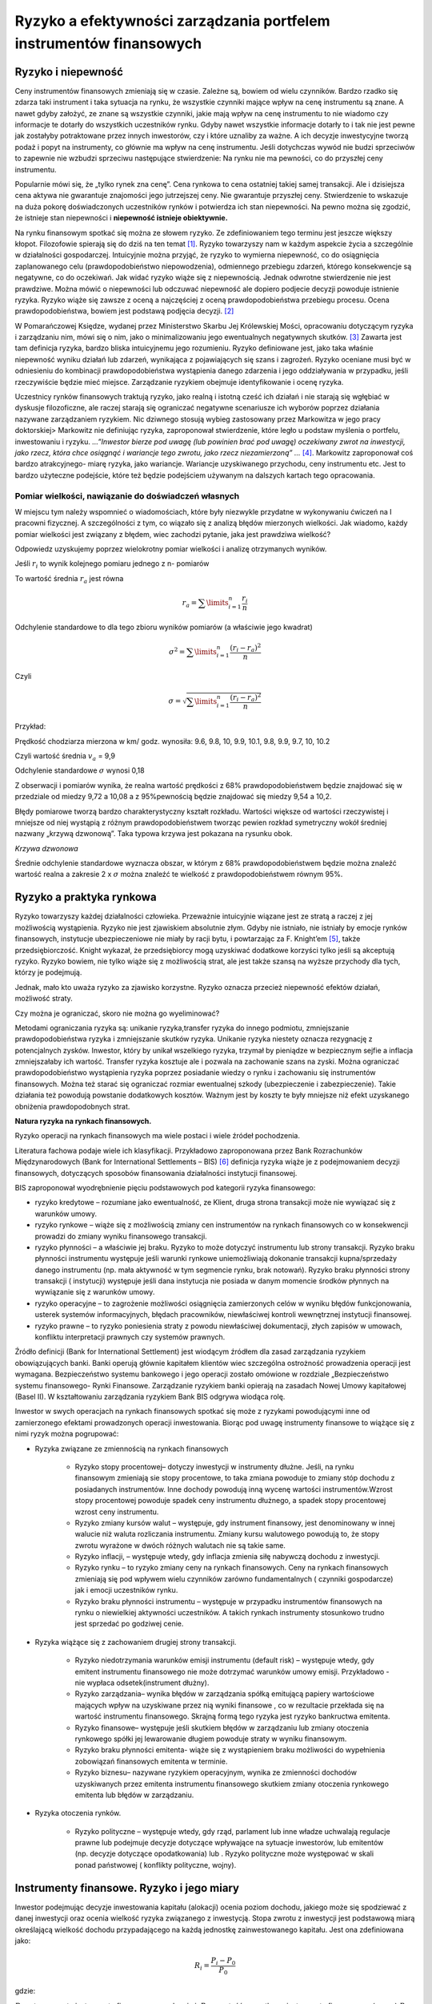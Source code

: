 Ryzyko a efektywności zarządzania portfelem instrumentów finansowych
====================================================================


Ryzyko i niepewność
-------------------

Ceny instrumentów finansowych zmieniają się w czasie.  Zależne są, bowiem od wielu czynników. Bardzo rzadko się zdarza taki instrument i taka sytuacja na rynku, że wszystkie czynniki mające wpływ na cenę instrumentu są znane. A nawet gdyby założyć, ze znane są wszystkie czynniki, jakie mają wpływ na cenę instrumentu to nie wiadomo czy informacje te dotarły do wszystkich uczestników rynku. Gdyby nawet wszystkie informacje dotarły to i tak nie jest pewne jak zostałyby potraktowane przez innych inwestorów, czy i które uznaliby za ważne.  A ich decyzje inwestycyjne tworzą podaż i popyt na instrumenty, co głównie ma wpływ na cenę instrumentu.  Jeśli dotychczas wywód nie budzi sprzeciwów to zapewnie nie wzbudzi sprzeciwu następujące stwierdzenie: Na rynku nie ma pewności, co do przyszłej ceny instrumentu.

Popularnie mówi się, że „tylko rynek zna cenę”.  Cena rynkowa to cena ostatniej takiej samej transakcji. Ale i dzisiejsza cena aktywa nie gwarantuje znajomości jego jutrzejszej ceny. Nie gwarantuje przyszłej ceny. Stwierdzenie to wskazuje na duża pokorę doświadczonych uczestników rynków i potwierdza ich stan niepewności. Na pewno można się zgodzić, że istnieje stan niepewności i **niepewność istnieje obiektywnie.** 

Na rynku finansowym spotkać się można ze słowem ryzyko. Ze zdefiniowaniem tego terminu jest jeszcze większy kłopot. Filozofowie spierają się do dziś na ten temat [1]_. 
Ryzyko towarzyszy nam w każdym aspekcie życia a szczególnie w działalności gospodarczej. Intuicyjnie można przyjąć, że ryzyko to wymierna niepewność, co do osiągnięcia  zaplanowanego celu (prawdopodobieństwo niepowodzenia), odmiennego przebiegu zdarzeń, którego konsekwencje są negatywne, co do oczekiwań. Jak widać ryzyko wiąże się z niepewnością. Jednak odwrotne  stwierdzenie nie jest prawdziwe. Można mówić o niepewności lub odczuwać niepewność ale dopiero podjecie decyzji powoduje  istnienie ryzyka. Ryzyko wiąże się  zawsze  z oceną a najczęściej z oceną prawdopodobieństwa przebiegu procesu. Ocena prawdopodobieństwa, bowiem jest podstawą podjęcia decyzji. [2]_

W Pomarańczowej Księdze, wydanej przez Ministerstwo Skarbu Jej Królewskiej Mości, opracowaniu dotyczącym ryzyka i zarządzaniu nim, mówi się o nim, jako o minimalizowaniu jego ewentualnych negatywnych skutków. [3]_ Zawarta jest  tam definicja ryzyka, bardzo bliska intuicyjnemu jego rozumieniu. Ryzyko definiowane jest, jako taka właśnie niepewność wyniku działań lub zdarzeń, wynikająca z pojawiających się szans i zagrożeń. Ryzyko oceniane musi być w odniesieniu do kombinacji prawdopodobieństwa wystąpienia danego zdarzenia i jego oddziaływania w przypadku, jeśli rzeczywiście będzie mieć miejsce.
Zarządzanie ryzykiem obejmuje identyfikowanie i ocenę ryzyka.

Uczestnicy rynków finansowych traktują ryzyko, jako realną i istotną cześć ich działań  i nie starają się wgłębiać w dyskusje filozoficzne, ale raczej starają się ograniczać negatywne scenariusze ich wyborów poprzez działania nazywane  zarządzaniem ryzykiem. Nic dziwnego stosują wybieg zastosowany przez Markowitza w jego pracy doktorskiej> Markowitz nie definiując ryzyka, zaproponował stwierdzenie, które legło u podstaw myślenia o portfelu, inwestowaniu i ryzyku. *…”Inwestor bierze pod uwagę (lub powinien brać pod uwagę) oczekiwany zwrot na inwestycji, jako rzecz, która chce osiągnąć i wariancje tego zwrotu, jako rzecz niezamierzoną” …* [4]_. Markowitz zaproponował coś bardzo atrakcyjnego- miarę ryzyka, jako wariancje. Wariancje  uzyskiwanego przychodu, ceny instrumentu etc. Jest to bardzo użyteczne podejście, które też będzie podejściem używanym na dalszych kartach tego opracowania.


Pomiar wielkości, nawiązanie do doświadczeń własnych
~~~~~~~~~~~~~~~~~~~~~~~~~~~~~~~~~~~~~~~~~~~~~~~~~~~~

W miejscu tym należy wspomnieć o wiadomościach, które były niezwykle przydatne w wykonywaniu ćwiczeń na I pracowni fizycznej. A szczególności z tym, co wiązało się z analizą błędów  mierzonych wielkości. Jak wiadomo, każdy pomiar  wielkości jest związany z błędem, wiec zachodzi pytanie,  jaka jest prawdziwa wielkość?

Odpowiedz uzyskujemy poprzez wielokrotny pomiar wielkości  i analizę  otrzymanych wyników.

Jeśli :math:`r_i` to wynik kolejnego pomiaru jednego z n- pomiarów 

To wartość średnia  :math:`r_a` jest równa

.. math::

   r_a= \sum\limits_{i=1}^n\frac{r_i}{n}


Odchylenie standardowe to dla tego zbioru wyników  pomiarów (a właściwie jego kwadrat)

.. math::

   \sigma^2= \sum\limits_{i=1}^n\frac{(r_i-r_a)^2}{n}


Czyli

.. math::

   \sigma= \sqrt {\sum\limits_{i=1}^n\frac{(r_i-r_a)^2}{n}}


Przykład:

Prędkość chodziarza mierzona w km/ godz. wynosiła:
9.6, 9.8, 10, 9.9, 10.1, 9.8, 9.9, 9.7, 10, 10.2

Czyli wartość średnia :math:`v_a` = 9,9

Odchylenie standardowe :math:`\sigma` wynosi 0,18

Z obserwacji i pomiarów wynika, że realna wartość prędkości z 68% prawdopodobieństwem będzie znajdować się w przedziale od miedzy 9,72 a 10,08 a z 95%pewnością będzie znajdować się miedzy 9,54 a 10,2.
 
Błędy pomiarowe  tworzą  bardzo charakterystyczny kształt rozkładu. Wartości większe od wartości rzeczywistej i mniejsze od niej wystąpią z różnym prawdopodobieństwem tworząc pewien rozkład symetryczny wokół średniej nazwany „krzywą  dzwonową”. Taka typowa krzywa jest pokazana na rysunku obok.

.. image:: media/Dswq.jpg
   :align: center

*Krzywa dzwonowa*


Średnie odchylenie standardowe wyznacza obszar, w którym z 68% prawdopodobieństwem będzie można znaleźć wartość realna a zakresie 2 x :math:`\sigma` można znaleźć te wielkość z prawdopodobieństwem równym 95%.


Ryzyko a praktyka rynkowa
-------------------------

Ryzyko towarzyszy każdej działalności człowieka. Przeważnie  intuicyjnie wiązane jest ze stratą a raczej z jej możliwością wystąpienia. Ryzyko nie jest zjawiskiem absolutnie złym. Gdyby nie istniało, nie istniały by emocje rynków finansowych, instytucje ubezpieczeniowe nie miały by racji bytu, i powtarzając za  F. Knight’em [5]_, także przedsiębiorczość. Knight wykazał, że przedsiębiorcy mogą uzyskiwać dodatkowe korzyści tylko jeśli są akceptują ryzyko. Ryzyko bowiem, nie tylko wiąże się z możliwością strat, ale  jest także szansą na wyższe przychody dla tych, którzy je podejmują.

Jednak, mało kto uważa ryzyko za zjawisko korzystne. Ryzyko oznacza przecież niepewność efektów  działań, możliwość straty.

Czy można  je ograniczać, skoro nie można go wyeliminować?

Metodami ograniczania ryzyka są: unikanie ryzyka,transfer ryzyka do innego podmiotu, zmniejszanie prawdopodobieństwa ryzyka i zmniejszanie skutków ryzyka. 
Unikanie ryzyka niestety oznacza rezygnację z potencjalnych zysków. Inwestor, który by unikał wszelkiego ryzyka, trzymał by pieniądze w bezpiecznym sejfie a inflacja zmniejszałaby ich wartość. Transfer ryzyka kosztuje ale i  pozwala na zachowanie szans na zyski. Można ograniczać prawdopodobieństwo wystąpienia ryzyka poprzez posiadanie  wiedzy o rynku i  zachowaniu się instrumentów finansowych. Można  też starać się ograniczać rozmiar ewentualnej szkody (ubezpieczenie i zabezpieczenie). Takie działania też powodują powstanie dodatkowych kosztów. Ważnym jest by koszty te były mniejsze niż  efekt uzyskanego obniżenia prawdopodobnych strat.
 
**Natura ryzyka na rynkach finansowych.**

Ryzyko operacji na rynkach finansowych ma wiele postaci i wiele źródeł pochodzenia. 

Literatura fachowa podaje wiele ich klasyfikacji. Przykładowo zaproponowana przez Bank Rozrachunków Międzynarodowych (Bank for International Settlements – BIS) [6]_ definicja ryzyka wiąże je z  podejmowaniem decyzji finansowych, dotyczących sposobów finansowania działalności instytucji finansowej.

BIS zaproponował wyodrębnienie pięciu podstawowych pod kategorii ryzyka finansowego:

* ryzyko kredytowe – rozumiane jako ewentualność, ze Klient, druga strona transakcji  może nie wywiązać się z warunków umowy.
* ryzyko rynkowe – wiąże się  z możliwością zmiany cen instrumentów na  rynkach finansowych co w konsekwencji prowadzi do zmiany wyniku finansowego transakcji.
* ryzyko płynności –  a właściwie jej braku. Ryzyko to może dotyczyć instrumentu lub strony transakcji.  Ryzyko braku płynności instrumentu występuje  jeśli warunki rynkowe uniemożliwiają  dokonanie transakcji kupna/sprzedaży danego instrumentu (np. mała aktywność w tym segmencie rynku, brak notowań). Ryzyko braku płynności strony transakcji ( instytucji) występuje jeśli dana instytucja nie posiada w danym momencie środków płynnych na wywiązanie się z warunków umowy. 
* ryzyko operacyjne – to  zagrożenie możliwości  osiągnięcia zamierzonych celów w wyniku błędów funkcjonowania, usterek systemów informacyjnych, błędach pracowników, niewłaściwej kontroli wewnętrznej instytucji finansowej.
* ryzyko prawne – to ryzyko poniesienia straty z powodu niewłaściwej dokumentacji, złych zapisów w umowach, konfliktu interpretacji prawnych czy systemów prawnych.

Źródło definicji (Bank for International Settlement)  jest wiodącym źródłem dla zasad zarządzania ryzykiem obowiązujących banki. Banki operują głównie kapitałem  klientów wiec szczególna ostrożność prowadzenia operacji jest wymagana.  Bezpieczeństwo systemu bankowego i jego operacji zostało omówione w  rozdziale „Bezpieczeństwo systemu finansowego- Rynki Finansowe. Zarządzanie ryzykiem banki opierają na zasadach Nowej Umowy kapitałowej (Basel II). W kształtowaniu  zarządzania ryzykiem Bank BIS odgrywa wiodąca rolę.

Inwestor w swych operacjach na rynkach finansowych spotkać się może  z ryzykami  powodującymi  inne od zamierzonego efektami prowadzonych operacji inwestowania. Biorąc pod uwagę instrumenty finansowe to wiążące się z nimi ryzyk można pogrupować:

* Ryzyka związane ze zmiennością na rynkach finansowych

   * Ryzyko stopy procentowej– dotyczy inwestycji w instrumenty dłużne.  Jeśli, na rynku finansowym zmieniają sie stopy procentowe,  to taka zmiana powoduje to zmiany stóp dochodu z posiadanych instrumentów. Inne dochody powodują inną wycenę wartości instrumentów.Wzrost stopy procentowej powoduje spadek ceny instrumentu dłużnego, a spadek stopy procentowej wzrost ceny instrumentu.
   * Ryzyko  zmiany kursów walut – występuje, gdy instrument finansowy,  jest denominowany w innej walucie niż waluta rozliczania instrumentu. Zmiany kursu walutowego powodują to, że stopy zwrotu wyrażone w dwóch różnych walutach nie są takie same.
   * Ryzyko inflacji, – występuje wtedy, gdy inflacja zmienia siłę nabywczą dochodu z inwestycji.
   * Ryzyko rynku – to ryzyko zmiany ceny na rynkach finansowych. Ceny na rynkach finansowych zmieniają się pod wpływem wielu czynników  zarówno fundamentalnych ( czynniki gospodarcze) jak i emocji uczestników rynku.
   * Ryzyko  braku płynności  instrumentu – występuje w przypadku instrumentów finansowych na rynku o niewielkiej aktywności uczestników. A takich rynkach instrumenty stosunkowo trudno jest sprzedać po godziwej cenie.

* Ryzyka  wiążące się z zachowaniem  drugiej strony transakcji.

   * Ryzyko niedotrzymania warunków emisji instrumentu  (default risk) – występuje wtedy, gdy emitent instrumentu finansowego nie może dotrzymać warunków umowy emisji. Przykładowo -  nie wypłaca  odsetek(instrument dłużny). 
   * Ryzyko zarządzania– wynika błędów w  zarządzania spółką emitującą papiery wartościowe mających wpływ na uzyskiwane przez nią  wyniki finansowe , co w rezultacie przekłada się na  wartość instrumentu finansowego. Skrajną formą tego ryzyka jest ryzyko bankructwa emitenta.
   * Ryzyko finansowe– występuje  jeśli skutkiem błędów w zarządzaniu lub zmiany otoczenia rynkowego spółki jej lewarowanie długiem powoduje straty w wyniku finansowym.
   * Ryzyko braku płynności  emitenta- wiąże się z wystąpieniem braku  możliwości do wypełnienia zobowiązań finansowych emitenta w terminie.
   * Ryzyko biznesu– nazywane ryzykiem operacyjnym, wynika ze zmienności dochodów uzyskiwanych przez emitenta instrumentu finansowego skutkiem zmiany  otoczenia  rynkowego emitenta  lub błędów w zarządzaniu. 

* Ryzyka otoczenia rynków.

   * Ryzyko polityczne  – występuje wtedy, gdy rząd, parlament lub inne władze uchwalają regulacje prawne lub podejmuje decyzje dotyczące wpływające na sytuacje inwestorów, lub emitentów (np. decyzje dotyczące opodatkowania) lub . Ryzyko polityczne może występować w skali ponad państwowej ( konflikty polityczne, wojny).


Instrumenty finansowe. Ryzyko i jego miary
------------------------------------------

Inwestor podejmując decyzje inwestowania  kapitału (alokacji)  ocenia  poziom dochodu, jakiego może się spodziewać z danej inwestycji oraz ocenia wielkość ryzyka związanego z inwestycją. Stopa zwrotu z inwestycji jest podstawową miarą określającą wielkość dochodu przypadającego na każdą jednostkę zainwestowanego kapitału. Jest ona zdefiniowana jako:

.. math::

   R_i=\frac{P_i - P_0}{P_0}


gdzie:

:math:`R_i` – stopa zwrotu instrumentu finansowego w okresie i,
:math:`P_0` - wartość początkowa instrumentu finansowego (znana)
:math:`P_i` – wartość końcowa instrumentu finansowego (zmienna losowa).

Oczekiwana stopa zwrotu, która w tym przypadku pełni rolę średniej ważonej możliwych do osiągnięcia stóp zwrotu (wagami są prawdopodobieństwa zrealizowania tych stóp), może być liczona jako miara dochodu wyznaczona na podstawie rozkładu stopy zwrotu:

.. math::

   R= \sum\limits_{i=1}^n p_i r_i


gdzie:

:math:`R` – oczekiwana stopa zwrotu,

:math:`p_i` – prawdopodobieństwo uzyskania i-tej możliwej wartości stopy zwrotu,

:math:`r_i` – i-ta prawdopodobna do uzyskania wartość stopy zwrotu,

:math:`n` – ilość możliwych do uzyskania wartości stopy zwrotu.

Jeśli nie jest znany rozkład stóp zwrotu można posłużyć się przybliżeniem średniej arytmetycznej. Średnią arytmetyczną stóp zwrotu wyliczyć można w następujący sposób:

.. math::

   R=1/n \sum\limits_{i=1}^n\ r_i,


gdzie:

:math:`r_i` – stopa zwrotu instrumentu finansowego (aktywu) zrealizowanego w okresie i,
:math:`n` – liczba okresów z których pochodzą dane.



**Miary ryzyka - Odchylenie standardowe**

*Wariancja stopy zwrotu*.

Wariancje stopy zwrotu wylicza się jako:

:math:`S= \sum_{i=1}^n  p_i  (r_i - r)^2`

Ze wzoru wynika, że wariancja stopy zwrotu papieru wartościowego jest to średnia ważona z kwadratów odchyleń możliwych stóp zwrotu od oczekiwanej stopy zwrotu, gdzie wagami są prawdopodobieństwa wystąpienia możliwych stóp zwrotu. Wariancja jest liczbą dodatnią. 

Odchylenie standardowe.


Odchylenie standardowe stopy zwrotu inwestycji jest pierwiastkiem kwadratowym z wariancji stopy zwrotu i jest wyznaczane według następującego wzoru:

.. math::

   \sigma = \sqrt {S} = \sqrt{\sum_{i=1}^n  p_i  (r_i - r)^2},


gdzie:

:math:`S` - wariancja stopy zwrotu papieru wartościowego,

:math:`p_i` – prawdopodobieństwo osiągnięcia i-tej możliwej wartości stopu zwrotu,

:math:`r_i` - i-ta możliwa wartość stopy zwrotu,

:math:`r` – oczekiwana stopa zwrotu danego papieru wartościowego.

Odchylenie standardowe stopy zwrotu wskazuje, o ile przeciętnie odchylają się przeciętne możliwe stopy zwrotu od oczekiwanej stopy zwrotu. Im wyższe odchylenie standardowe, tym większe ryzyko związane z daną inwestycją
Odchylenie standardowe jest obliczane jako pierwiastek kwadratowy z wariancji i podawane jest w takich samych jednostkach jak badana cecha. Przyjmuje wartości dodatnie 
	
Odchylenie standardowe będzie równe 0, gdy wszystkie dane podlegające obserwacji będą jednakowe. W takiej sytuacji ryzyko nie będzie występowało. 
Przy odchyleniu standardowym można także wyznaczyć typowy obszar zmienności stopy zwrotu, który odnosi się do 68% wartości wszystkich jednostek badanej cechy mieszczącej się w tym przedziale. Czyli podobnie jak to ma miejsce w rachunku błędów,  stopa zwrotu w i-tym okresie  będzie się różnić od średniej stopy zwrotu o  (+/-) odchylenie standardowe z prawdopodobieństwem 68%, a z prawdopodobieństwem 95% będzie różnić się od średniej o (+/-)2 razy odchylenie standardowe.


Odchylenie standardowe jako miara ryzyka.

Ryzyko całkowite definiowane jest jako całkowita zmienność stóp zwrotu z danego waloru. Miarą ryzyka w tym ujęciu jest odchylenie standardowe (σ) oraz wariancja. Odchylenie standardowe stopy zwrotu obliczane jest według wzoru:

.. math::

   \sigma= \sqrt {\sigma^2} = \sqrt {\frac {\sum_{i=1}^n(r_i-E(r))^2}{n-1}}


gdzie: 
	
:math:`\sigma^2`– wariancja stopy zwrotu

:math:`r_i` – stopa zwrotu uzyskana w i-tym okresie

:math:`E(r)` - oczekiwana stopa zwrotu

:math:`n` - liczba okresów


Ryzyko całkowite (mierzone wariancją lub odchyleniem standardowym stopy zwrotu) składa się z dwóch części – ryzyka dywersyfikowalnego oraz niedywersyfikowalnego. Ryzyko dywersyfikowalne (też: niesystematyczne) to ta część ryzyka całkowitego, która jest charakterystyczna dla emitenta danego papieru wartościowego. Istnieje możliwość redukcji tego rodzaju ryzyka poprzez łączenie różnych walorów w zdywersyfikowany portfel. W przeciwieństwie do ryzyka dywersyfikowalnego, ryzyko specyficzne nie może zostać wyeliminowane.


Model (W.F.) Sharpe’a
~~~~~~~~~~~~~~~~~~~~~

Punktem wyjścia  rozważań przeprowadzonych przez  W.F. Sharpa była obserwacja dotycząca zachowania się   kursu akcji a zachowanie  się rynku. Nie można się  nie zgodzić z tym, że gdy rynki wzrastają  bardzo prawdopodobnym jest ,ze kurs  upatrzonej przez nas akcji też wzrasta. W czasie hossy  kursy akcji rosną. Oczywiście nie wszystkich akcji tak samo i niekoniecznie  wszystkie rosną,  jednak taka obserwacja  jest prawdziwa. Sharp założył, że  stopy zwrotu z akcji zależą od działania czynnika rynku.  Miarą tego czynnika może być indeks rynku giełdowego. (Takim indeksem może  być np. dla polskiego rynku akcji- np.WIG 20.)  Rzeczywiście   wzrostowi indeksu towarzyszy wzrost cen większości akcji, a spadkowi – spadek większości notowań. Sharp zaproponował swój model ceny akcji w którym powiązał stopę zwrotu z instrumentu(np. akcji), z zachowaniem się  indeksu. Zależność między stopą zwrotu z akcji a stopą zwrotu z rynku wyraża następujące równanie:


.. math::

   r_i=\alpha_i+\beta_ir_m+U_t


gdzie:

:math:`r_i` – stopa zwrotu z i-tej akcji,

:math:`r_m` – stopa zwrotu z rynku mierzona stopą zwrotu z indeksu giełdowego,
 
:math:`\alpha_i`, :math:`\beta_i` – parametry strukturalne równania,

:math:`U_t` – składnik losowy równania.


Współczynnik :math:`\beta`.

Parametr ten pozwalana porównanie  jak wybrany instrument zachowuje się w relacji do zachowania rynku. 
Gdy współczynnik ten równy 1,  wskazuje to na pełną,  dodatnia  korelację z rynkiem.
Instrument zachowuje się jak rynek.

Współczynnik :math:`\beta >1`   oznacza, instrument zachowuje się bardziej radykalnie niż rynek ( wzrasta szybciej i spada szybciej). Stopa zwrotu z takiego instrumenty jest  przypadku bardzo podatna na zmiany zachodzące na rynku. Tak zachowujące się instrumenty nazywa się agresywnymi. 

Współczynnik :math:`\beta > 0`, ale mniejszy od 1 oznacza, że stopa zwrotu z instrumentu jest w mało podatna na zmiany rynku. Takie instrumenty nazywa się defensywnymi.
 
Współczynnik :math:`\beta = 0` oznacza brak podatności na  zmiany  rynku.  Tak zachowuje się  instrument wolny od ryzyka np. obligacja skarbu Państwa.

Ujemne wartości współczynnika :math:`\beta` oznacza korelację negatywną.
 
Wartość współczynnika :math:`\beta` można wyznaczyć korzystając ze wzoru:
 
.. math::

   \beta= \tfrac{\sum_{i=1}^n (r_mt - r_m)(r_it-r_i)} {\sum_{i=1}^n  (r_mt-r_m)^2},


gdzie:

:math:`t` – okres na którego podstawie wyznacza się parametry równania,

:math:`r_i` i :math:`r_m`  - średnie stopy zwrotu, odpowiednio z akcji i rynku.


Stała alfa można wyliczyć przekształcając wzór do postaci:
 
.. math::

   \alpha= r_i - \beta_ir_m


Współczynnik

.. math::

   \beta


jest miara ryzyka  instrumentu związanego z ryzykiem rynku.

:math:`\beta`  *jako miara ryzyka systematycznego*.



Ryzyko systematyczne (niedywersyfikowalne) to ta część całkowitej zmienności stóp zwrotu, która spowodowana jest czynnikami jednocześnie wpływającymi na ceny wszystkich instrumentów. Źródłem tego rodzaju ryzyka są zmiany w gospodarczym, politycznym i społecznym otoczeniu rynków. Ze względu na systematyczny charakter tego typu zmian, nie można ich wyeliminować za pomocą dywersyfikacji. 
Miarą niedywersyfikowalnego ryzyka jest współczynnik beta portfela rynkowego. Inaczej możemy go zapisać:

.. math::

   \beta_i= \frac {cov(r_i ,r_m)}{var(r_m)},


gdzie:
		
:math:`\beta_i`  beta instrumentu

:math:`cov(r_i, r_m)` - kowariancja między stopą zwrotu z papieru  wartościowego a stopą zwrotu z portfela rynkowego

:math:`var(r_m)` - wariancja stopy zwrotu z portfela rynkowego.


Portfel instrumentów finansowych
--------------------------------

Do tego miejsca mówiąc o inwestycji mówiliśmy o inwestycji w instrument finansowy. Gdyby jednak inwestycje w kilka  instrumentów finansowych potraktować jako jedność  to mięlibyśmy do czynienia z portfelem. Nawet kierując się wyłącznie intuicja widać, ze gdyby posiadany kapitał zainwestować w kilka różnych instrumentów  a nie w kilka takich samych instrumentów to szansa na poniesienie straty jest mniejsza go można spodziewać się, że któryś z instrumentów przyniesie zysk jeśli nawet jakiś inny wygeneruje stratę. Jeśli mamy w portfelu jeden rodzaj instrumentu i on wygeneruje stratę, to jej wymiar jest równy wielokrotności posiadanego instrumentu.

Proces dobierania  instrumentów do portfela w celu zmniejszenia całkowitego ryzyka portfela  beż zmniejszania zwrotu tegoż portfela nazywa się dywersyfikacją.


Portfel w warunkach rynkowych: miary ryzyka, dywersyfikacja
~~~~~~~~~~~~~~~~~~~~~~~~~~~~~~~~~~~~~~~~~~~~~~~~~~~~~~~~~~~
 
Zwrot z portfela to średnia ważona zwrotów poszczególnych instrumentów wchodzących w skład portfela. Wagami w tym przypadku są ważone wartością udziały poszczególnych instrumentów w portfelu.

.. math::

   r_p= \sum\limits_{i=1}^n\theta _i r_i


Gdzie :

:math:`r_p` – zwrot z portfela

:math:`n` - liczba  instrumentów w portfelu

:math:`r_i` - zwrot na i-tym instrumencie

:math:`\theta _i` - wazony wartością udział w portfelu instrumentu.

Oczekiwany zwrot na portfelu jest do wyliczenia jako ważona kapitałem średnia  zwrotów z poszczególnych instrumentów

:math:`r_{ap}= \sum\limits_{i=1}^n\theta _i r_{ai}`,

gdzie :

:math:`r_{ap} = E(r_p)` - oczekiwany zwrot z portfela

:math:`r_{ai}= E(r_i)` - oczekiwany zwrot na i- tym instrumencie.

Wariancja zwrotu z portfela jest do wyliczenia używając dwu ostatnich wzorów:


:math:`\sigma_p^2=E(r_p-r_{ap})^2=E[\sum\limits_{i=1}^n\theta_i(r_i-r_{ap})]^2= \sum\limits_{i=1}^n\sum\limits_{j=1}^n\theta_i\theta_j\sigma_{ij}=\sum\limits_{i=1}^n \sum\limits_{j=1}^n\theta_i\theta_j\sigma_i\sigma_j\rho_{ij}`

Gdzie:

:math:`\sigma_p^2` = wariancja zwrotu na portfelu

:math:`\sigma_{ij}=\sigma_i^2=E(r_i-r_{ai})^2` = wariancja zwrotu na i-tym instrumencie

:math:`\sigma_i= \sqrt E(r_i-r_{ai})^2` = odchylenie standardowe zwrotu na i- tym instrumencie.

:math:`\sigma_{ij}=E(r_i-r_{ai})(r_j-r_{aj})` = kowariancja zwrotów instrument i-tego z j-tym.

:math:`\rho_{ij}=(definicja)=\frac {\sigma_{ij}}{\sigma_i\sigma_j}` = współczynnik korelacji zwrotów na i-tym i j-tym instrumencie.

Jak widać  zwrot na portfelu i jego ryzyko zależy od dwu grup czynników: zwrotów i ryzyk  poszczególnych instrumentów. O ile zwroty instrumentów zależne są od rynku i inwestor ma na nie ograniczony wpływ, to grupa ryzyk instrumentów  zależy od ryzyka poszczególnych instrumentów, do czego warto zastosować wszelkie wiadomości związane z natura ryzyka instrumentu finansowego zawarte w poprzednim rozdziale, ale 
pojawił się  nowy czynnik. Czynnikiem tym  jest dywersyfikacja, czyli dobór instrumentów do portfela. Ryzyko  portfela  bowiem wiąże  sią  z korelacjami  miedzy instrumentami.


Rozpatrzmy  trzy przykłady dywersyfikacji.

* **Dywersyfikacje gdy zwroty z instrumentów są w pełni skorelowane dodatnio.**

Dla uproszczenia rozważmy portfel składający się z dwu instrumentów i przy założeniu, że :math:`\rho_{ij}=1`. Innymi słowy zwroty z każdego z instrumentów  rośną lub maleją zawsze razem.
Oczekiwany zwrot z przykładowego portfela  jest niezmienny

.. math::

   r_{ap}=\theta_1r_{a1}+\theta_2r_{a2}


Wariancja  wyniesie

.. math::

   \sigma_p^2=\theta_1^2\sigma_1^2+\theta_2^2\sigma_2^2+2\theta_1\theta_2\sigma_1\sigma_2= (\sigma_1\theta_1+\theta_2\sigma_2)^2


Podczas gdy odchylenie standardowe wynosi

.. math::

   \sigma_p=\theta_1\sigma_1+\theta_2\sigma_2,


Jak widać z powyższych wzorów, gdy :math:`\rho_12=1` to  :math:`r_{ap}`  i :math:`\sigma_p` są liniowo zwiazane z sobą jak :math:`\theta_1` i :math:`\theta_2`.

Jak widać w takim przypadku nie występuje zmniejszenie ryzyka portfela .
Taka dywersyfikacja nie ma sensu ze względu na ryzyko.



* **Dywersyfikacja gdy zwroty z instrumentów są w pełni skorelowane ujemnie.**

Gdy :math:`\rho_{12}= -1`,   zwroty z instrumentów   zachowują się przeciwnie. Oczekiwany zwrot jest co prawda taki jak wyliczony poprzednio ale:

.. math::

   \sigma_p^2=\theta_1^2\sigma_1^2+\theta_2^2\sigma_2^2-2\theta_1\theta_2\sigma_1\sigma_2= (\sigma_1\theta_1-\theta_2\sigma_2)^2


a odchylenie standardowe 

.. math::

   \sigma_p=\theta_1\sigma_1-\theta_2\sigma_2 .


Co znaczy, że, biorąc pod uwagę :math:`\theta_1=(1-\theta_2)`,
to

.. math::

   \theta_1= \frac{\sigma_2}{\sigma_1+\sigma_2}


a

.. math::

   \theta_2= \frac{\sigma_1}{\sigma_1+\sigma_2}


A w takim przypadku portfel nie zawiera ryzyka  albo inaczej  jego ryzyko wynosi zero.

Czyli taka dywersyfikacja ma sens.



* **Dywersyfikacja gdy zwroty z instrumentów  są nieskorelowane.**

W praktyce  niezmiernie rzadko się zdarza by instrumenty w portfelu były w pełni skorelowane ujemnie . Jest to zasada zabezpieczenia się przed ryzykiem rynkowym w przypadku  używania  kontraktów  terminowych i opcji., ale w praktyce zarządzania portfeli inwestycji rynkowych np. funduszy inwestycyjnych czy portfeli dedykowanych (asset management) taka sytuacja występuje  bardzo rzadko.

Niemniej jednak, jeśli w portfelu znajduje się wiele instrumentów a ich dochody nie są z sobą w pełni dodatni skorelowane  to taka dywersyfikacja daje pozytywne wyniki. Jak dotąd  dla uproszczenia omawiane były portfele składające się  dwu instrumentów. Obecnie  korzyści z dywersyfikacji  poprzez budowę portfela składającego się z wielu nieskorelowanych instrumentów. Niech N instrumentów znajduje się w portfelu.

W tym przypadku odchylenie standardowe portfela wynosi:

.. math::

   \sigma_p=  \sqrt{ \theta_1^2\sigma_1^2+\theta_2^2\sigma_2^2+ \dots+\theta_N^2\sigma_N^2}


Jeśli każdy instrument ma równy udział w portfelu (tzn. :math:`\theta_i=1/N`) i taka sama wariancję (tzn. :math:`\sigma_i^2=\sigma^2`) to ostatnie równanie  uzyskuje postać:

.. math::

   \sigma_p^2=[(1/N)^2\sigma^2+ (1/N)^2\sigma^2+\dots+(1/N)^2\sigma^2]=[N(1/N)^2\sigma^2=(1/N)\sigma^2


Innymi słowy  gdy N wzrasta  odchylenie standardowe portfela  maleje.

Powyższa zasada jest myślą przewodnią funkcjonowania  firm ubezpieczeniowych, które biorą  coraz więcej do swych portfeli  nieskorelowanego ryzyka.


Portfel – poszukiwanie portfela efektywnego
~~~~~~~~~~~~~~~~~~~~~~~~~~~~~~~~~~~~~~~~~~~

Weźmy pod uwagę N instrumentów finansowych. Każdy z nich  charakteryzują  historyczne wartości  stóp zwrotu i odchylenia standardowego  jako miary ryzyka. Każdy można umiejscowić na wykresie zwrot / ryzyko. Można utworzyć dowolne kombinacje portfeli tych N instrumentów zmieniając ich udział w portfelu, czyli zmieniając wagi :math:`\theta_i` tak by ich suma zawsze była równa 1. Zbiór wszystkich możliwych portfeli nazywany jest zbiorem dopuszczalnym. Zbiór ten to dwuwymiarowy obszerna wykresie  zwrot/ryzyko a w jego wnętrzu będą zawarte wszystkie  możliwe portfele.
Szerszą dyskusje tego zagadnienia można znaleźć w [7]_.

Gdyby obszar o którym mówimy przeciąć linia pozioma dla danej stopy zwrotu to przebiegała by ona poprzez wszystkie portfele o tej samej stopie zwrotu ale o różnym ryzyku. Naturalnym jest, ze inwestorzy mając do dyspozycji ten sam zysk, a różne ryzyko, wybierać będą  portfele o mniejszym ryzyku.Gdyby obszar ten przeciąć  prostymi pionowymi  to przebiegać one będą przez portfele o tym samym ryzyku ale o różnym zwrocie na portfelu. Przy tym samym ryzyku inwestorzy wybiorą najprawdopodobniej portfele  o wyższym zwrocie. Jak widać z powyższego obszar górny tego zbioru portfeli będzie  interesował inwestorów  a szczególnie  portfele leżące na krzywej będącej górnym ograniczeniem zbioru.

Jednym ze sposobów  określania efektywnego zbioru dopuszczalnego jest  metoda Markowitza [8]_ [9]_. Podejście  Markowitza można streścić w następujący sposób. Mamy N akcji spółek w portfelu i znamy ich zwroty i odchylenia standardowe tychże zwrotów. Znane  są również  współczynniki korelacji zwrotów każdej pary instrumentów. Wagi – czyli udział w portfelu instrumentów, są poszukiwane, ale spełniają warunek, że sumują się do jedności. Dopuszczane są ujemne wartości wag czyli istnienie „krótkiej sprzedaży”. Problem polega na znalezieniu proporcji doboru instrumentów w portfelu by jego ryzyko było minimalne dla danego zwrotu z portfela. Zmieniając  poziom zwrotu portfela znaleźć można zbiór portfeli efektywnych. Za rozwiązanie tego problemu (wcale nie prostego matematycznie) Harry Markowitz został w 1991 roku uhonorowany nagroda Nobla.

Z metoda Markowitza wiąże się  pewien poważny problem . Problem ten to pytanie ile instrumentów wyznacza i opisuje właściwie rynek?. Przykładowo  ilość spółek notowanych na rynku podstawowym Giełdy Papierów Wartościowych w Warszawie wynosi 338 spółek [10]_ jeśli tak  to metoda Markowitza wymaga znajomości 114244 współczynników  kowariancji aby oszacować  odchylenie standardowe portfela rynku.  Pewien, prostszy model zaproponował Sharpe [11]_.


Zbiór dopuszczalny w przypadku istnienia  instrumentu o ryzyku =0
~~~~~~~~~~~~~~~~~~~~~~~~~~~~~~~~~~~~~~~~~~~~~~~~~~~~~~~~~~~~~~~~~

Jeśli taki instrument istnieje  można skonstruować portfel zawierający aktywa  ryzykowne i  aktywa bez ryzyka.

Dla uproszczenia przyjmijmy model portfela składającego się z dwu aktywów  , ryzykownego i bezpiecznego.

Zwrot z portfela  będzie równy:

.. math::

   r_{ap}=\theta_1r_{a1}+\theta_2r_f,


gdzie :

* jedynka oznacza odpowiednio średni zwrot z ryzykownego aktywa i  jego wagę, czyli udział w portfelu;
* :math:`r_f` = zwrot z bezpiecznego aktywa
* Suma wag daje jeden.

W tym przypadku  odchylenie standardowe portfela wynosi:

.. math::

   \sigma_p=\theta_1\sigma_1


Gdyż ryzyko aktywa bezpiecznego jest równe zero więc tyle samo równa się jego odchylenie standardowe.

Na wykresie zwrot/ryzyko  rozwiązania  tego układu równań  leża na prostej przechodzącej przez punkt C o zwrocie równym :math:`r_f` i ryzyku równym zero. Odpowiada to portfelowi zainwestowanemu tylko w aktywo bezpieczne. Kolejny punkt to punkt M gdy cały portfel stanowi  aktywo ryzykowne i który daje  zwrot ra1.  Na prostej tej leży tez punkt L, o zwrocie większym niż ra1. Ten punkt powstał  dla portfela w którym znajduje się  aktywo ryzykowne a waga aktywa  bezpiecznego jest ujemna co oznacza (krótka sprzedaż) ze za środki uzyskane za aktywo bezpieczne dokupiono do portfela aktywa ryzykowne, Innymi słowy, pożyczono przy stopie :math:`r_f` pieniądze na zakup aktywa ryzykownego i dołożono go  portfela. Czyli inwestor się zlewarował aby osiągnąć wyższy  zysk co oczywiście wiąże się ze zwiększeniem ryzyka.

Mając tak wyznaczony zbiór dopuszczalny możemy podobne obliczenia przeprowadzić dodając do  naszego portfela  kolejno wszystkie instrumenty (aktywa z rynku. Otrzymamy obszar dwuwymiarowy , tak jak to miało miejsce rozważaniach  dotyczących dopuszczalnego zbioru efektywnego. Do obszaru tego styczna jest prosta CML. Styczna ta jest styczna z góry zbioru.

Linie CLM nazywana jest „capital market line”. Linia ta to zbiór efektywny. Jej nachylenie wskazuje cenę  ryzyka.


Portfel rynkowy – ryzyko rynku
""""""""""""""""""""""""""""""

Obserwując  jakiś rynek akcji, np., akcji wycenianych na GPW w Warszawie można skonstruować  lub pokusić się o skonstruowanie portfela rynkowego . Portfel rynkowy to będzie portfel  składający się  z akcji obecnych na rynku a waga tych akcji w portfelu przyjęta zostaje jako udział tych akcji w całym rynku.

Czyli waga aktywa w portfelu rynkowym jest równa  rynkowej wartości akcji „i” w obrocie na rynku do całej kapitalizacji wszystkich akcji w obrocie.
 
Rynkowa cena ryzyka  będzie wiec  dla portfela rynkowego  równa nachyleni prostej CML.

Czyli:

.. math::

   C_r= (r_{am}- r_f)/ \sigma_m


Gdzie

* :math:`C_r` - cena rynkowa ryzyka
* :math:`r_f` - stopa wolna od ryzyka( zwrot na instrumencie bezpiecznym)
* :math:`r_{am}` - spodziewany zwrot na portfelu rynkowym
* :math:`\sigma_m` =odchylenie standardowe portfela rynkowego.

Jak wynika z równania cena rynkowa ryzyka jest równa  dodatkowemu  zwrotowi – premii, ponad stopę zwrotu aktywa bezpiecznego na jednostkę  ryzyka.


Dodając do portfela coraz więcej nieskorelowanych w pełni instrumentów wykazaliśmy, że skutkiem dywersyfikacji portfela jego ryzyko obniża się. Ryzyko maleje, ale nie do zera. Dodając wszystkie instrumenty z rynku do portfela  uzyskamy  taką wartość ryzyka portfela  poniżej, której  ryzyko już nie obniża się. Jest to ryzyko rynku. Rynek bowiem też podlega zmianom pod wpływem czynników zewnętrznych.
 
Czy można  zmniejszyć, i jak ryzyko „naszego” portfela poniżej ryzyka  rynku?.
 
Odpowiedz jest twierdząca (do pewnego  stopnia). Można zmniejszyć ryzyko poprzez proces dywersyfikacji na inne rynki.Ograniczanie polega na tym,ze jeśli  budujemy portfel z rynku globalnego to dalsza dywersyfikacja poprzez dywersyfikacje na inne rynki  jest raczej niemożliwa.

Podsumowując :

Ryzyko  portfela składa się z części dywersyfikowalnej i niedywersyfikowalnej. Czyli  ryzyku rynkowemu i ryzyku specyficznemu portfela.
Model Sharpa  pozwala  rozdzielić  ryzyko na składowe dywersyfikowalne i niedywersyfikowalne.


Ocena efektywności zarządzania  portfelem
-----------------------------------------

W praktyce spotykamy się z różnymi portfelami tworzonymi w sposób mniej świadomy (zarządzanie ah hoc  własnymi nadwyżkami pieniężnymi)po bardziej systematyczne budowy portfeli, do bardzo profesjonalnego zarządzania przez zawodowych zarządzających pracujących w firmach zarządzających aktywami. Każdy portfel, każdy fundusz inwestycyjny generuje  pewien zwrot. Nasuwa się naturalne pytanie  który z portfeli zarządzany jest lepiej od innych?

Słowo lepiej w przypadku zarządzania portfelami  jest bardzo nieprecyzyjne albowiem zarządzania i jego wynik to bardzo wiele aspektów. Nie wspominając o kosztach tego zarządzania  pojawiają się  pytania o ryzyko, może zwrot. Z reguły zwrot jest tym aspektem który budzi najwięcej emocji.  Ale nie tylko zwrot jest ważny.

Wiadomo, że wiąże się on z ryzykiem a na to  składa sie np. ryzyko instrumentów w portfelu.

Tutaj pojawia się pierwsza zasada. Nie można porównywać zwrotów z portfeli , skład których oparty jest na selekcji różnych klas aktywów.

Zwroty z portfeli akcyjnych będą inne niż z portfeli  obligacji czy instrumentów rynku pieniężnego.

Jest tez inne ryzyko takich portfeli. Ale jest dalsze pytanie czy w danej klasie portfeli, funduszy inwestycyjnych są lepiej i gorzej zarządzający ? Jeśli tak, to który z portfeli jest lepiej, efektywniej zarządzany?
 
Etapy postępowania przydatne w tworzeniu takich porównań  są przytoczone poniżej:


Zwrot z portfela
~~~~~~~~~~~~~~~~

Powszechnie stosowaną metodą wyznaczania stopy zwrotu z portfela jest obliczenie zależności :

.. math::

   R_p= \frac{PG+\Delta P_i}{P_o}


gdzie:

:math:`PG` – przychody gotówkowe (dywidendy lub dochody z odsetek) otrzymane w ciągu badanego okresu;

:math:`\Delta P_i` zmiana wartości portfela w t-tym okresie

:math:`P_o` – wartość rynkowa portfela na początku badanego okresu- liczona jako suma wartości instrumentów wchodzących w skład portfela  razy ich  ilość w portfelu.


Powyższa metoda obliczania stopy zwrotu sprawdza się jednak tylko w przypadku portfeli o charakterze statycznym, to jest takich, których środki przeznaczone na konstrukcję portfela nie zmieniają się w badanym przedziale czasu, dla którego wyliczana jest stopa zwrotu. Oznacza to, iż w analizowanym okresie do portfela nie dopływają żadne dodatkowe fundusze, ani też wcześniej zainwestowane środki nie są z niego wyprowadzane. Jednak jest to uproszczenie gdyż skład portfela i jego wartość będzie zmienia się czasie, do portfela  mogą napływać nowe środki.Są dwa sposoby oceny stopy zwrotu z portfela: to zwrot ważony czasem(średnia geometryczna) i zwrot ważony wartością- czyli zwrot ważony pieniędzmi. Najprostsza metoda, to metoda stopy zwrotu ważonej pieniędzmi.

**Stopa zwrotu ważona pieniędzmi.**

Stopa zwrotu ważona wartościami (money-weighted rate of return) stosuje się w przypadku portfeli o charakterze dynamicznym> Portfele dynamiczne to portfele w których środki przeznaczone na budowę portfela ulegają częstym zmianom w okresie, dla którego wyznaczana jest stopa zwrotu. Ta metoda, uwzględnia fakt, iż portfele odnotowują wpłaty i wypłaty środków pieniężnych za które zakupowane są instrumenty finansowe. Ta miara to nic innego jak wewnętrzną stopą zwrotu (internal rate of return) i wyznaczana jest z poniższego równania przy założeniu, że dywidendy i dochody z odsetek otrzymywane są na koniec okresu.


:math:`VP_o= \sum\limits_{i=1}^n\frac{D_i}{(1+r)^i} + \sum\limits_{i=1}^m\frac{W_i}{(1+r)^i}  +\frac{VP_in}{(1+r)^n}`,

gdzie:

:math:`r` – wartość ważonej wartościami stopy zwrotu;

:math:`VP_o` – wartość portfela na początku okresu;

:math:`VP_in` – wartość portfela na koniec okresu;

:math:`D_i` – wartość dokonanej w momencie t wpłaty nowych środków do portfela;

:math:`W_i` – wartość wycofanych z portfela środków w momencie i,

:math:`n` – liczba wpłat dokonanych w danym okresie;

:math:`m` - liczba wypłat dokonanych w danym okresie.


Aspekt ryzyka.

Ocena wyniku portfela zasadniczo polega na porównaniu stopy zwrotu z określonego portfela ze stopą zwrotu z jednego lub kilku innych portfeli. Istotne jest jednak, aby analizowane portfele były faktycznie porównywalne. Oznacza to przede wszystkim, iż powinny się one cechować zbliżonym poziomem ryzyka. Jeśli  mamy do porównania kilka podobnych portfeli( funduszy) dobrym  wskaźnikiem jest :math:`\beta`. Jeśli mamy dostępny tylko analizowany portfel to bierzemy pod uwagę  odchylenie standardowe i jego zmianę w czasie czyli zmienność stopy zwroty.

 
W przypadku portfela obligacji dobra miara jest  średni czas do zapadalności (duration).

Benchmark  jako odnośnik.

Zarządzający budują swoje portfele tak by osiągać najlepsze wyniki zarządzania. Czy wybór instrumentów (wybory – bo jest to proces trwający w czasie) jest właściwy  można ocenić porównując analizowany portfel do rynku. Określenie rynku jest często trudne i pomocnym jest odwołanie się do benchmarku.


Benchmark to zdefiniowany jednoznacznie portfel do którego wyników porównywać należy wyniki  analizowanego portfela. Benchmark powinien być podany na początku zarządzania portfelem i być w jego trakcie niezmiennym. Powinien  być wyceniany  niezależnie od zarządzającego i wyniki wyceny powinny być  łatwo dostępne.

Porównując wyniki benchmarku i analizowanego portfela możemy się przekonać czy portfel jest dobrze zarządzany. Bardzo często  benchmark nie daje się osiągnąć gdyż z reguły portfele benchmarkowe liczone są bez kosztów transakcji. Dobranie właściwego benchmarku jest  nietrywialne.


Miary efektywności zarządzania
------------------------------

Powyżej zostało wykazane, że nie jest możliwa prawidłowa ocena efektywności zarządzania portfelem na podstawie samej tylko stopy zwrotu w sytuacji, gdy porównujemy portfele o różnych poziomach ryzyka. Interpretując wyniki powszechnie publikowanych rankingów konstruowanych tylko według wartości stóp zwrotu, należy zachować szczególną ostrożność. Należy bowiem pamiętać i o ryzyku i o tym, ze skład portfela może ulęgać zmianom w czasie. Zarządzający portfelem  bowiem może świadomie wpływać na poziom ryzyka. Zarządzający portfelami często starają się  odgadywać zmiany na rynku i odpowiednio dopasowywać skład  portfela. Przy strategii aktywnej alokacji sposobem zarządzania jest sprzedaż akcji i zakup obligacji, gdy oczekiwana jest dekoniunktura, oraz sprzedaż papierów dłużnych i zakup akcji kiedy spodziewana jest hossa. Innym sposobem zachowania zarządzającego  jest modyfikowanie średniego współczynnika beta portfela w sytuacji gdy oczekuje się zmian na rynku. Modyfikowania bety polega na wymianie akcji w portfelu. W przypadku spodziewanego wzrostu cen , zarządzający zwiększa średnią betę portfela, co przyczynia się do tego, że portfel staje się bardzie wrażliwy na zmiany rynkowe. W sytuacji odwrotnej, zarządzający obniża współczynnik beta. Powoduje to, że portfel jest mniej czuły na zmiany rynkowe. Zmiany mogą również występować w wyniku oczekiwanych zmian rynkowych wartości poszczególnych aktywów i sprzedawania  tych o tendencji spadkowej a kupowanie tych których ceny powinny wzrosnąć.
	
W praktyce wykorzystuje się trzy miary efektywności zarządzania portfelem. Nazwy tych miar pochodzą od nazwisk ich twórców – miary te to wskaźniki: Jensena, Treynora i Sharpe’a. 
Wskaźnik efektywności Sharpe’a opiera się   na idei linii rynku kapitałowego (Capital Market Line, CML) i ryzyku ogólnym.  Wskaźniki Jensena i Treynora opierają się na modelu Capital Asset Pricing Model . Maja  generalnie  szersze zastosowania: zarówno do oceny pojedynczych aktywów, jak i całych portfeli. 

Miara Sharpa

Wskaźnik Sharpe’a [12]_ za podstawę porównań wykorzystuje linię rynku kapitałowego CML.  Mierzy dodatkowy zwrot w stosunku do dodatkowego ryzyka. Jego wartość obliczamy dzieląc premię za ryzyko związaną z danym portfelem przez odchylenie standardowe stopy zwrotu z tego portfela. Wskaźnik ten można przedstawić za pomocą poniższego wzoru:

.. math::

   S=( r_p- r_f)/ \sigma_m

gdzie:

* :math:`S` – wskaźnik efektywności Sharpe’a
* :math:`r_p` – stopa zwrotu z portfela
* :math:`r_f` – stopa zwrotu wolna od ryzyka
* :math:`\sigma_m` – odchylenie standardowe stopy zwrotu z portfela

Ogólna zasada ewaluacji portfeli według kryterium miary Sharpe’a jest następująca: im wyższa jest wartość miernika, tym wyższa jakość zarządzania portfelem. Aby poprawnie ocenić efektywność i umiejętności menedżerów zarządzających analizowanymi portfelami, należy porównać wartość wskaźnika Sharpe’a danego portfela z benchmarkiem najlepiej odwzorowującego portfel rynkowy. Jeżeli wskaźnik funduszu jest większy niż dla indeksu, wówczas oznacza to, iż zarządzający tym porfelem posiadają ponadprzeciętne umiejętności, gdyż zdołali osiągnąć lepsze wyniki niż rynek. W odwrotnym przypadku – zarządzajacy portfelami o  niższej niż dla rynku wartości współczynnika Sharpe’a zarządzają gorzej, ponieważ w danym okresie osiągnęli wyniki gorsze od przeciętnych dla rynku. 

Wskażnik Treynora

Wskaźnik ten jest równy premii za ryzyko( nadwyżki stopy zwrotu) przypadającej na jednostkę podjętego ryzyka rynkowego, mierzonego współczynnikiem beta.
Tym różni się on od miary Sharpe’a, która uwzględnia ryzyko całkowite inwestycji(zarówno rynkowe, jak i specyficzne, charakterystyczne dla danego portfela).

Wskaźnik Treynora [13]_ dany jest wzorem:

.. math::

   T=(r_p-r_f)/\beta_p


gdzie:

* :math:`\beta _p` – miara ryzyka systematycznego portfela
* :math:`r_p, r_f` – jak wyżej

Podobnie jak w przypadku wskaźnika Sharpe’a, wskaźnik efektywności Treynora należy odnieść do benchmarku. Im wyższa jest wartość tego miernika, tym wyższa jest jakość zarządzania portfelem.


Wskaźnik Jensena (zwany też wskaźnikiem alfa Jensena)

Inną miarą  oceny efektywności zarządzania portfelem jest wskaźnik Jensena [14]_. Wskaźni ten wydaje sie byc najczesciej stosoana miara  jakości zarządzania stosowaną przez środowisko akademickie.
Powstała na bazie modelu CAPM  i oceny portfela teoretycznego i analizowanego.

Wskaźnik wylicza się z równania:

.. math::

   J = (r_p-r_f) + \beta_p(r_m-r_f)


gdzie: 
	
* :math:`r_m` – średnia stopa zwrotu z portfela rynkowego
* inne oznaczenia jak wyżej.

Jeżeli wartość miary Jensena jest większa od zera, portfel możemy uznać za efektywny. Z kolei jeżeli wartość wskaźnika jest mniejsza od zera, jest to znak, że portfel nie jest  zarządzany efektywnie. 

Można zauważyć, że im wyższa wartość wskaźnika Jensena tym portfel mniej zależy od zmian rynku. Dodatnia wartość tej miary oznacza, że portfel może wykazywać stopę zwrotu wyższą niż oczekiwana przy jego ryzyku. Przy dodatniej alfie Jensena należy sadzić, że zarządzający portfelem posiada duże umiejętności selekcji akcji niedowartościowanych, za nisko wycenionych przez rynek, których zwrot przewyższa zwrot szacowany na podstawie modelu CAPM. Wszakże wartość wskaźnika Jensena funduszu może być również ujemna. Wówczas oznacza to, iż portfel jest gorszy od portfela rynkowego.


Czy te trzy wskaźniki wystarczą? Krytyka R. Roll'a i nie tylko jego
~~~~~~~~~~~~~~~~~~~~~~~~~~~~~~~~~~~~~~~~~~~~~~~~~~~~~~~~~~~~~~~~~~~

Jeśliby użyć  w/w wskaźników  do oceny  jakości zarządzania to zawsze pozostaje pytanie  jakie są źródła uzyskiwanego zwrotu. Sposobem odpowiedzi na to pytanie jest sposób analizy zaproponowany przez E.Fama [15]_ …. Sposób zaproponowany przez E.Famę opiera się na wyodrębnieniu czynników, które składają się na całkowitą rentowność portfela.  Na rentowność portfela składają się m.in. składowe związane z zwrotem na instrumencie bezpiecznym, zwrot związany z wyborem rynku (i jego ryzyka) zwrot związany z ryzykiem dywersyfikacji i zwrot związany z ryzykiem selekcji aktywów do portfela. Metoda ta pozwala pełniej zanalizować  proces zarządzania portfelem niż metody oparte na wskaźnikach omówionych powyżej
 
Agencje  oceniające wyniki zarządzania podają  szereg wskaźników  charakteryzujących zarządzanie portfelem. Szczególnie portfele otwartych funduszy inwestycyjnych są  analizowane pod wieloma kątami i cyklicznie te wyniki są publikowane i stają się podstawą powstania różnych rankingów.  Agencje te oprócz wskaźników Sharpe’a, Treynora i Jensena podają szereg innych wskaźników które charakteryzują  jakość zarządzania. Pozycje portfeli (funduszy) w rankingach według rożnych wskaźników  są różne , czego należy się spodziewać bo wskaźniki  dotyczą odmiennych aspektów zarządzania.

Dodatkowo należy pamiętać, ze wskaźniki te są oparte na modelach rynku  a nie na rynku i są pewnym  jego przybliżeniem. Na ten aspekt zwrócił uwagę  R,Roll w swej krytyce [16]_ przyjmowania uproszczeń w praktyce analiz. Punktem wyjścia  krytyki  R.Rolla jest stwierdzenie upraszczającej  praktyki  definiowania  portfela rynkowego. Z reguły praktycy przyjmują  portfel  rynku instrumentów wchodzących w skład  benchmarku, czasem rozszerzają go na rynek instrumentów  obecnych na rynku finansowym danego kraju ( np. rynku akcji z giełdy) etc.
Jednakże portfel rynkowy powinien zawierać wszystkie aktywa, te rynkowe i te nierynkowe (chociaż trudno je parametryzować i mierzyć  i nie ma danych na ich tematy). Te inne aktywa to przykładowo nieruchomości , dzieła sztuki, kapitał ludzki  itd. Ponieważ te aktywa nie są włączane do portfela rynkowego to nie możemy obserwować portfela rynkowego w praktyce. Jeśli  tak istotny element  teorii CAPM nie jest jednoznacznie określony to czy można   stosować ją   jako kryterium oceny?

Intuicja podpowiada, ze tak, ale należy rozumieć niedoskonałości modelu. W końcu model to jest uproszczenie ale pytania o słuszność pozostają.

Pomiar jakości zarządzania  nie osiągnął jeszcze takiego  standardu jak inne obszary naukowe finansów. Dlatego też wnioski wynikające z tego typu analiz nie są jeszcze wystarczająco dojrzałe by je bezdyskusyjnie stosować w aplikacjach praktycznych. Niemniej jednak wniosły duża dozę zdrowego rozsądku poszerzając i upowszechniając  ważność idei jakości zarządzania jako ważnego elementu dobrobytu w przyszłości (future welfare) [17]_.

Powracając do  różnych ratingów i porównań zarządzania portfelem oraz wielości publikowanych wskaźników należy zadać sobie pytanie dla kogo są te publikowane porównania? Kto i w jakim celu korzysta z tych porównań?

Nie licząc prasy fachowej i efektów pracy dziennikarzy analizujących kto w danej chwili prowadzi w rankingach i czym to jest najprawdopodobniej spowodowane, to te zbiory wskaźników  służyć mają klientom  firm zarządzających aktywami w celu dobrania dla siebie najlepszego zarządzającego. Perspektywa klienta mającego powierzyć posiadane środki  do zarządzania jest tą właśnie oczekiwana  perspektywą. Wielość i różnorodność klientów i ich profile ryzyka powodują, że tak wiele parametrów może być tymże klientom potrzebne.

W tym miejscu można wskazac na pewne prawidłowości jakie łatwo zauwazyc analizujac raporty oceniajace zarzadzanie portfelem.

Pierwsze co rzuca sie w oczy to to , że te wszystkie wskaźniki dotyczą  miar efektywności zarządzania w przeszłości. Czy są właściwym doradcą  na przyszłość? Jest to podstawowa kwestia analizy rynków finansowych. Czy przeszłe wyniki są pewnym prognostykiem przyszłości? Biorąc pod uwagę treści  ostrzeżeń wymagane przez KNF przy ogłaszaniu wszelkich informacjach rynkowych, wydaję się  wyniki z przeszłości nie mogą być podstawą wyników przyszłych. Rozsądek nakazuje pamiętać o tym ostrzeżeniu. Ale tenże sam rozsądek  podpowiada, że jedynie wyniki przeszłości są znane i nie ma  obecnie żadnego sposobu aby móc  znać i oceniać przyszłe wyniki.
Szeroko i powszechnie stosowany współczynnik Sharpe’a  nie wydaje się być ani warunkiem koniecznym  ani wystarczającym dla wyboru z perspektywy  klienta. Z punktu widzenia klienta byłaby istotną miara uwzględniająca jego profil ryzyka.
Analizując  wskaźniki należy zauważyć  zmienność pozycji zajmowanych przez z  zarządzających  w rankingach w, a szczególnie zmienność w czasie. Analizy wskazują, że najlepsi zarządzający w czasie  wzrostów to zazwyczaj nie ci sami  co najlepsi w czasie spadków.

Jeśli porównania jakości zarządzania robione są okresowo, można  zauważyć, że najlepsi zarządzający w danym okresie  nie pokrywają sie z najlepszymi zarządzającymi w kolejnym okresie. Potwierdza to słuszność stwierdzenia, że  wyniki uzyskane w przeszłości nie są gwarancją przyszłych wyników. Przeszła jakość zarządzania jest warta by wziąć ja pod uwagę ale nie może być jedynym kryterium wyboru. Bardzo często mniej namacalne czynniki jakościowe składają się na wyniki zarządzania. Na te czynniki składają się:

* proces inwestycyjny, styl zarządzania i jego konsystencja usuwająca przypadek.
* umiejętności i wiedza zarządzających, ich doświadczenie, staż i zróżnicowanie zespołu.
* dostęp do analiz rynkowych, umiejętności analiz i właściwej oceny i wyciągania wniosków.

Te czynniki wpływają znacząco  na jakość  funkcjonowania firm zarządzających i powodują różnice w osiąganych wynikach odróżniając  najlepszych od  pozostałych.

----------

.. [1] Sprawa definicji jest niezwykle ciekawa a zainteresowanym poleca się artykuł Glyn A. Holton  „Defining Risk” opublikowany w rozdziale Perspectives - Financial Analyst Journal-Vol.60nr.6.2004rok.
.. [2] Oczywiście niepodjęcie decyzji działania  jest również decyzją.  Jak widać, filozoficznie problem jest bardzo złożony.
.. [3] Pomarańczowa księga Zarządzania ryzykiem  Ministerstwo Skarbu JKM GB–Październik 2004 www.hm-treasury.gov.uk
.. [4] Nie tylko to stwierdzenie znajduje się w pracy doktorskiej  H.Markowitza, ale ponieważ trudny jest dostęp do pracy doktorskiej przyszłego noblisty polecamy, co jest łatwiej dostępne, : H.Markowitz- Portfolio selection - Journal of Finance_Vol & nr.1_Marzec 1952 r.
.. [5] Frank Knight - „Risk, Uncertainty and Profit” New York 1921-  Hart, Scaffner&Marx
.. [6] http://www.bis.org.
.. [7] http://home.agh.edu.pl/~dzieza/fixed_income/tp_not_agh.pdf
.. [8] H.Markowitz(1959 Portfolio Selection; Efficient Diversification of Investments, John Wiley)
.. [9] z wielu opracowań a ten temat można polecić przykładowo  dostępną w Internecie  publikacje  autorstwa Jerzego Dzieży - http://home.agh.edu.pl/~dzieza/fixed_income/tp_not_agh.pdf
.. [10] stan na kwiecień 2010 roku, dane  statystyczne GPW; http://www.gpw.pl/gpw.asp?cel=informacje_gieldowe&k=1&i=/statystyki/opis_statystyka&sky=1&nagnaz=Informacje%20i%20statystyki
.. [11] W.F.Sharpe(1985)"Investments" , wyd. Prentice- Hall, Englewood Cliffs, NJ
.. [12] W.F.Sharpe(1985)"Investments" , wyd. Prentice- Hall, Englewood Cliffs, NJ
.. [13] \J. Treynor"How to rate managemnet of investments funds" Harvard Business reviewJanuary 1965
.. [14] Risk, the Pricing of Capital Asset andthe Evaluation of investments portfolios"Journal of Business(1969, April)
.. [15] E.Fama "Components of Investment performance - Journal of Finance, June 1972
.. [16] R.Roll. „A critique  Of Asset Pricing Theory’s Tests”- Journal of Financial Economics -March 1977
.. [17] S.Duchateau- Performance measurements of mutual funds. Some methodolical remarks and pitfalls- Annual FEFSI  Conference - Bruksela  2001 rok.

